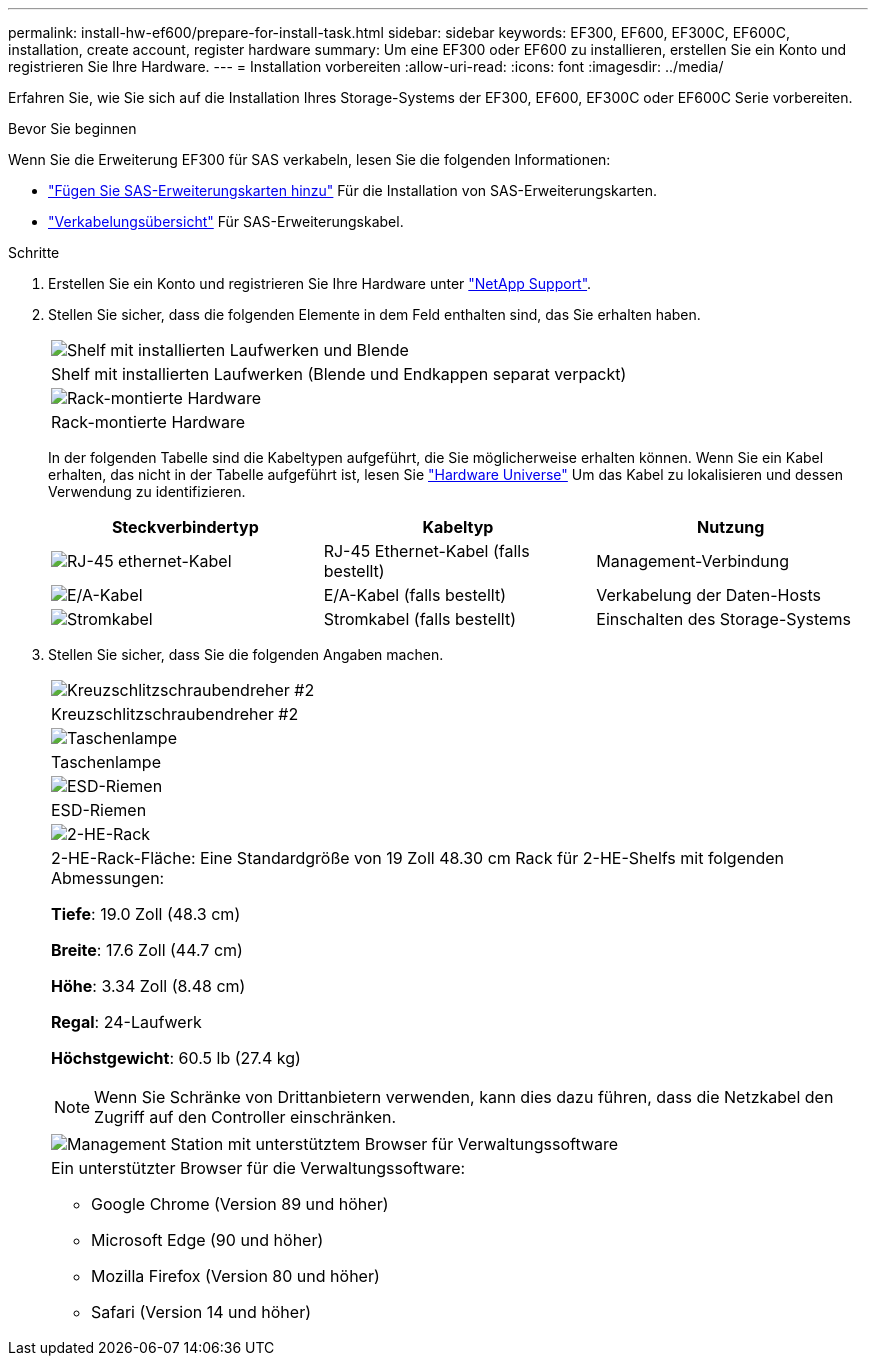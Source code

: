 ---
permalink: install-hw-ef600/prepare-for-install-task.html 
sidebar: sidebar 
keywords: EF300, EF600, EF300C, EF600C, installation, create account, register hardware 
summary: Um eine EF300 oder EF600 zu installieren, erstellen Sie ein Konto und registrieren Sie Ihre Hardware. 
---
= Installation vorbereiten
:allow-uri-read: 
:icons: font
:imagesdir: ../media/


[role="lead"]
Erfahren Sie, wie Sie sich auf die Installation Ihres Storage-Systems der EF300, EF600, EF300C oder EF600C Serie vorbereiten.

.Bevor Sie beginnen
Wenn Sie die Erweiterung EF300 für SAS verkabeln, lesen Sie die folgenden Informationen:

* link:../maintenance-ef600/sas-add-supertask-task.html["Fügen Sie SAS-Erweiterungskarten hinzu"^] Für die Installation von SAS-Erweiterungskarten.
* link:../install-hw-cabling/index.html["Verkabelungsübersicht"] Für SAS-Erweiterungskabel.


.Schritte
. Erstellen Sie ein Konto und registrieren Sie Ihre Hardware unter http://mysupport.netapp.com/["NetApp Support"^].
. Stellen Sie sicher, dass die folgenden Elemente in dem Feld enthalten sind, das Sie erhalten haben.
+
|===


 a| 
image:../media/ef600_w_faceplate.png["Shelf mit installierten Laufwerken und Blende"]
 a| 
Shelf mit installierten Laufwerken (Blende und Endkappen separat verpackt)



 a| 
image:../media/superrails_inst-hw-ef600.png["Rack-montierte Hardware"]
 a| 
Rack-montierte Hardware

|===
+
In der folgenden Tabelle sind die Kabeltypen aufgeführt, die Sie möglicherweise erhalten können. Wenn Sie ein Kabel erhalten, das nicht in der Tabelle aufgeführt ist, lesen Sie https://hwu.netapp.com/["Hardware Universe"] Um das Kabel zu lokalisieren und dessen Verwendung zu identifizieren.

+
|===
| Steckverbindertyp | Kabeltyp | Nutzung 


 a| 
image:../media/cable_ethernet_inst-hw-ef600.png["RJ-45 ethernet-Kabel"]
 a| 
RJ-45 Ethernet-Kabel (falls bestellt)
 a| 
Management-Verbindung



 a| 
image:../media/cable_io_inst-hw-ef600.png["E/A-Kabel"]
 a| 
E/A-Kabel (falls bestellt)
 a| 
Verkabelung der Daten-Hosts



 a| 
image:../media/cable_power_inst-hw-ef600.png["Stromkabel"]
 a| 
Stromkabel (falls bestellt)
 a| 
Einschalten des Storage-Systems

|===
. Stellen Sie sicher, dass Sie die folgenden Angaben machen.
+
|===


 a| 
image:../media/screwdriver_inst-hw-ef600.png["Kreuzschlitzschraubendreher #2"]
 a| 
Kreuzschlitzschraubendreher #2



 a| 
image:../media/flashlight_inst-hw-ef600.png["Taschenlampe"]
 a| 
Taschenlampe



 a| 
image:../media/wrist_strap_inst-hw-ef600.png["ESD-Riemen"]
 a| 
ESD-Riemen



 a| 
image:../media/2u_rackspace_inst-hw-ef600.png["2-HE-Rack"]
 a| 
2-HE-Rack-Fläche: Eine Standardgröße von 19 Zoll 48.30 cm Rack für 2-HE-Shelfs mit folgenden Abmessungen:

*Tiefe*: 19.0 Zoll (48.3 cm)

*Breite*: 17.6 Zoll (44.7 cm)

*Höhe*: 3.34 Zoll (8.48 cm)

*Regal*: 24-Laufwerk

*Höchstgewicht*: 60.5 lb (27.4 kg)


NOTE: Wenn Sie Schränke von Drittanbietern verwenden, kann dies dazu führen, dass die Netzkabel den Zugriff auf den Controller einschränken.



 a| 
image:../media/management_station_inst-hw-ef600_g60b3.png["Management Station mit unterstütztem Browser für Verwaltungssoftware"]
 a| 
Ein unterstützter Browser für die Verwaltungssoftware:

** Google Chrome (Version 89 und höher)
** Microsoft Edge (90 und höher)
** Mozilla Firefox (Version 80 und höher)
** Safari (Version 14 und höher)


|===

